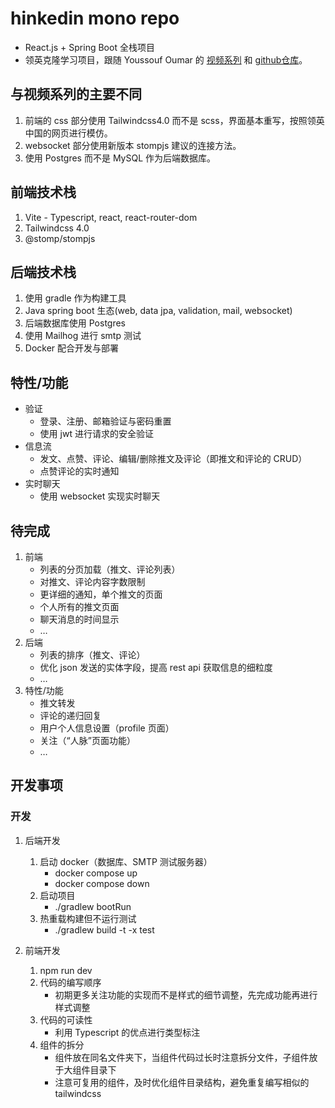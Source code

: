 * hinkedin mono repo
- React.js + Spring Boot 全栈项目
- 领英克隆学习项目，跟随 Youssouf Oumar 的 [[https://www.youtube.com/watch?v=sO_gvRyYkek&list=PLQRe1t1nMu7C_1wTzEIaC-uDntizskmXs][视频系列]] 和 [[https://github.com/yousoumar/linkedin][github仓库]]。
** 与视频系列的主要不同
1. 前端的 css 部分使用 Tailwindcss4.0 而不是 scss，界面基本重写，按照领英中国的网页进行模仿。
2. websocket 部分使用新版本 stompjs 建议的连接方法。
3. 使用 Postgres 而不是 MySQL 作为后端数据库。
** 前端技术栈
1. Vite - Typescript, react, react-router-dom
2. Tailwindcss 4.0
3. @stomp/stompjs
** 后端技术栈
1. 使用 gradle 作为构建工具
2. Java spring boot 生态(web, data jpa, validation, mail, websocket)
3. 后端数据库使用 Postgres
4. 使用 Mailhog 进行 smtp 测试
5. Docker 配合开发与部署
** 特性/功能
- 验证
  - 登录、注册、邮箱验证与密码重置
  - 使用 jwt 进行请求的安全验证
- 信息流
  - 发文、点赞、评论、编辑/删除推文及评论（即推文和评论的 CRUD）
  - 点赞评论的实时通知
- 实时聊天
  - 使用 websocket 实现实时聊天
** 待完成
1. 前端
   - 列表的分页加载（推文、评论列表）
   - 对推文、评论内容字数限制
   - 更详细的通知，单个推文的页面
   - 个人所有的推文页面
   - 聊天消息的时间显示
   - ...
2. 后端
   - 列表的排序（推文、评论）
   - 优化 json 发送的实体字段，提高 rest api 获取信息的细粒度
   - ...
3. 特性/功能
   - 推文转发
   - 评论的递归回复
   - 用户个人信息设置（profile 页面）
   - 关注（“人脉”页面功能）
   - ...
** 开发事项
*** 开发
**** 后端开发
1. 启动 docker（数据库、SMTP 测试服务器）
   - docker compose up
   - docker compose down
2. 启动项目
   - ./gradlew bootRun
3. 热重载构建但不运行测试
   - ./gradlew build -t -x test
**** 前端开发
1. npm run dev
2. 代码的编写顺序
   - 初期更多关注功能的实现而不是样式的细节调整，先完成功能再进行样式调整
3. 代码的可读性
   - 利用 Typescript 的优点进行类型标注
4. 组件的拆分
   - 组件放在同名文件夹下，当组件代码过长时注意拆分文件，子组件放于大组件目录下
   - 注意可复用的组件，及时优化组件目录结构，避免重复编写相似的 tailwindcss
